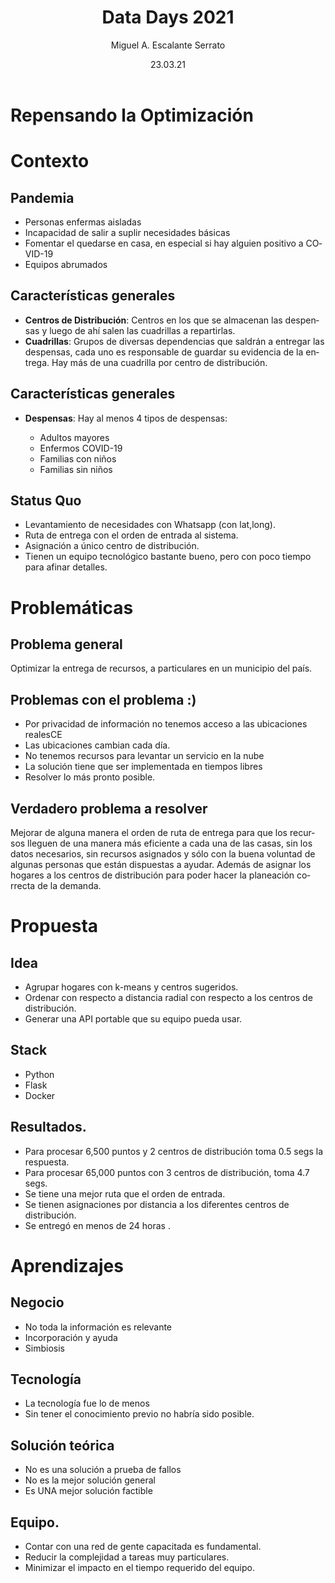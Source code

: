 #+Author: Miguel A. Escalante Serrato
#+Title: Data Days 2021
#+Date: 23.03.21
#+LANGUAGE:  es
#+OPTIONS: num:nil toc:nil
#+OPTIONS: reveal_mathjax:t 
#+OPTIONS: timestamp:nil
#+REVEAL_THEME: league
* Repensando la Optimización
* Contexto
** Pandemia
  #+ATTR_REVEAL: :frag (appear)
  - Personas enfermas aisladas
  - Incapacidad de salir a suplir necesidades básicas
  - Fomentar el quedarse en casa, en especial si hay alguien positivo a COVID-19
  - Equipos abrumados
** Características generales
   #+ATTR_REVEAL: :frag (appear)
- *Centros de Distribución*: Centros en los que se almacenan las despensas y luego de ahí salen las cuadrillas a repartirlas.
- *Cuadrillas*: Grupos de diversas dependencias que saldrán a entregar las despensas, cada uno es responsable de guardar su evidencia de la entrega. Hay más de una cuadrilla por centro de distribución. 
** Características generales
- *Despensas*: Hay al menos 4 tipos de despensas:
  #+ATTR_REVEAL: :frag (appear)
  - Adultos mayores
  - Enfermos COVID-19
  - Familias con niños
  - Familias sin niños
** Status Quo
  #+ATTR_REVEAL: :frag (appear)
   - Levantamiento de necesidades con Whatsapp (con lat,long).
   - Ruta de entrega con el orden de entrada al sistema.
   - Asignación a único centro de distribución.
   - Tienen un equipo tecnológico bastante bueno, pero con poco tiempo para afinar detalles.

* Problemáticas
** Problema general
  #+ATTR_REVEAL: :frag (appear)
  Optimizar la entrega de recursos, a particulares en un municipio del país. 
** Problemas con el problema :)
   #+ATTR_REVEAL: :frag (appear)
   - Por privacidad de información no tenemos acceso a las ubicaciones realesCE
   - Las ubicaciones cambian cada día.
   - No tenemos recursos para levantar un servicio en la nube
   - La solución tiene que ser implementada en tiempos libres
   - Resolver lo más pronto posible.
** Verdadero problema a resolver
   #+ATTR_REVEAL: :frag (appear)
   Mejorar de alguna manera el orden de ruta de entrega para que los recursos lleguen de una manera más eficiente a cada una de las casas, sin los datos necesarios, sin recursos asignados y sólo con la buena voluntad de algunas personas que están dispuestas a ayudar. Además de asignar los hogares a los centros de distribución para poder hacer la planeación correcta de la demanda.
* Propuesta
** Idea
   #+ATTR_REVEAL: :frag (appear)
   - Agrupar hogares con k-means y centros sugeridos.
   - Ordenar con respecto a distancia radial con respecto a los centros de distribución.
   - Generar una API portable que su equipo pueda usar.
** Stack
   #+ATTR_REVEAL: :frag (appear)
   - Python
   - Flask
   - Docker
** Resultados. 
   #+ATTR_REVEAL: :frag (appear)
   - Para procesar 6,500 puntos y 2 centros de distribución toma 0.5 segs la respuesta.
   - Para procesar 65,000 puntos con 3 centros de distribución, toma 4.7 segs.
   - Se tiene una mejor ruta que el orden de entrada.
   - Se tienen asignaciones por distancia a los diferentes centros de distribución.
   - Se entregó en menos de 24 horas .
     
* Aprendizajes
** Negocio
   - No toda la información es relevante
   - Incorporación y ayuda
   - Simbiosis
** Tecnología
   - La tecnología fue lo de menos
   - Sin tener el conocimiento previo no habría sido posible.
** Solución teórica
   - No es una solución a prueba de fallos
   - No es la mejor solución general
   - Es UNA mejor solución factible
** Equipo.
   - Contar con una red de gente capacitada es fundamental.
   - Reducir la complejidad a tareas muy particulares.
   - Minimizar el impacto en el tiempo requerido del equipo. 
